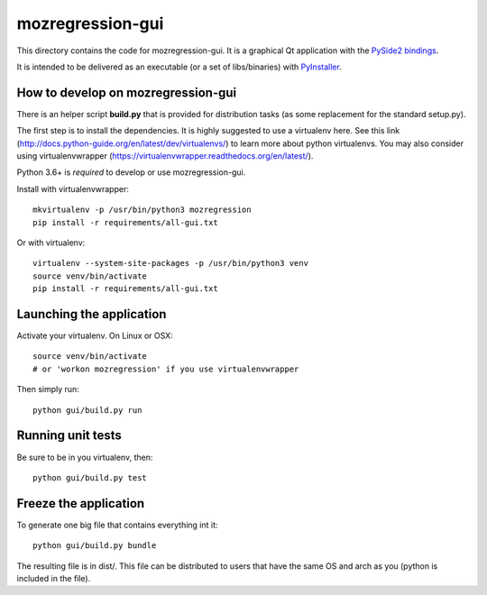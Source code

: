 mozregression-gui
=================

This directory contains the code for mozregression-gui. It is a graphical
Qt application with the `PySide2 bindings`_.

It is intended to be delivered as an executable (or a set of libs/binaries)
with PyInstaller_.

.. _PySide2 bindings: https://pypi.org/project/PySide2/
.. _PyInstaller: https://www.pyinstaller.org/


How to develop on mozregression-gui
-----------------------------------

There is an helper script **build.py** that is provided for distribution
tasks (as some replacement for the standard setup.py).

The first step is to install the dependencies. It is highly suggested to use
a virtualenv here. See this link
(http://docs.python-guide.org/en/latest/dev/virtualenvs/) to learn more
about python virtualenvs. You may also consider using virtualenvwrapper
(https://virtualenvwrapper.readthedocs.org/en/latest/).

Python 3.6+ is *required* to develop or use mozregression-gui.

Install with virtualenvwrapper: ::

   mkvirtualenv -p /usr/bin/python3 mozregression
   pip install -r requirements/all-gui.txt

Or with virtualenv: ::

   virtualenv --system-site-packages -p /usr/bin/python3 venv
   source venv/bin/activate
   pip install -r requirements/all-gui.txt

Launching the application
-------------------------

Activate your virtualenv. On Linux or OSX: ::

  source venv/bin/activate
  # or 'workon mozregression' if you use virtualenvwrapper

Then simply run: ::

  python gui/build.py run


Running unit tests
------------------

Be sure to be in you virtualenv, then: ::

  python gui/build.py test


Freeze the application
----------------------

To generate one big file that contains everything int it: ::

  python gui/build.py bundle

The resulting file is in dist/. This file can be distributed to users
that have the same OS and arch as you (python is included in the file).
